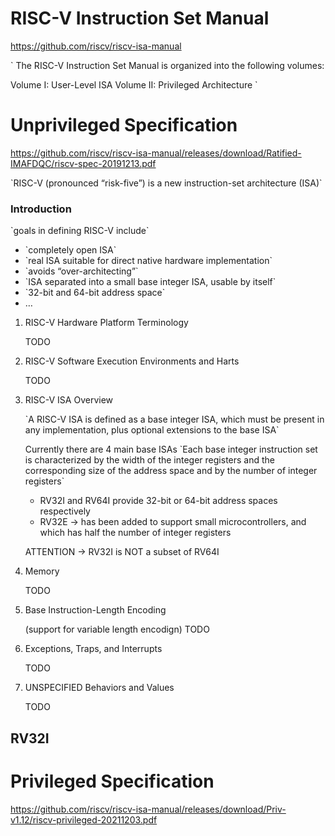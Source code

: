 * RISC-V Instruction Set Manual
https://github.com/riscv/riscv-isa-manual

`
The RISC-V Instruction Set Manual is organized into the following volumes:

    Volume I: User-Level ISA
    Volume II: Privileged Architecture
`


* Unprivileged Specification
https://github.com/riscv/riscv-isa-manual/releases/download/Ratified-IMAFDQC/riscv-spec-20191213.pdf

`RISC-V (pronounced “risk-five”) is a new instruction-set architecture (ISA)`

*** Introduction

`goals in
defining RISC-V include`
+ `completely open ISA`
+ `real ISA suitable for direct native hardware implementation`
+ `avoids “over-architecting”`
+ `ISA separated into a small base integer ISA, usable by itself`
+ `32-bit and 64-bit address space`
+ ...

**** RISC-V Hardware Platform Terminology
TODO
**** RISC-V Software Execution Environments and Harts
TODO
**** RISC-V ISA Overview
`A RISC-V ISA is defined as a base integer ISA, which must be present in any implementation, plus optional extensions to the base ISA`

Currently there are 4 main base ISAs
`Each base integer instruction set is characterized by the width of the integer registers and the corresponding size of the address space and by the number of integer registers`

+ RV32I and RV64I provide 32-bit or 64-bit address spaces respectively
+ RV32E -> has been added to support small microcontrollers, and which has half the number of integer registers

ATTENTION -> RV32I is NOT a subset of RV64I

**** Memory
TODO
**** Base Instruction-Length Encoding
(support for variable length encodign)
TODO
**** Exceptions, Traps, and Interrupts
TODO
**** UNSPECIFIED Behaviors and Values
TODO

** RV32I

* Privileged Specification
https://github.com/riscv/riscv-isa-manual/releases/download/Priv-v1.12/riscv-privileged-20211203.pdf
